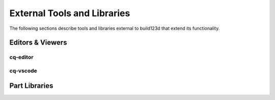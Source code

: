 ############################
External Tools and Libraries
############################

The following sections describe tools and libraries external to build123d
that extend its functionality.

*****************
Editors & Viewers
*****************

cq-editor
=========

cq-vscode
=========

**************
Part Libraries
**************
